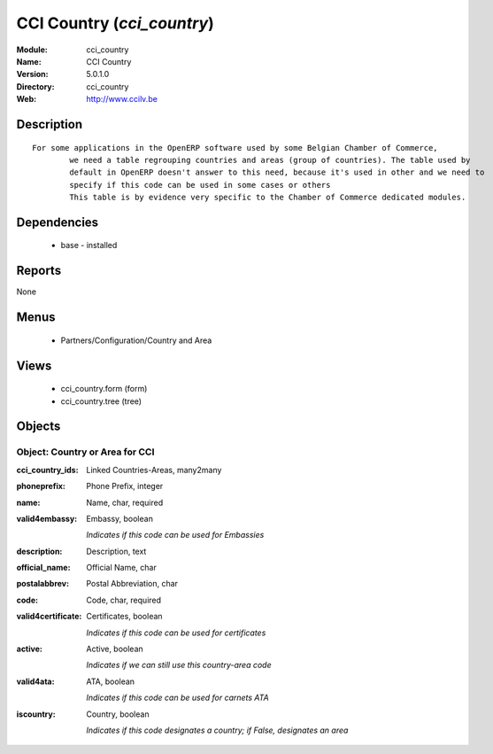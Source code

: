 
CCI Country (*cci_country*)
===========================
:Module: cci_country
:Name: CCI Country
:Version: 5.0.1.0
:Directory: cci_country
:Web: http://www.ccilv.be

Description
-----------

::

  For some applications in the OpenERP software used by some Belgian Chamber of Commerce,
          we need a table regrouping countries and areas (group of countries). The table used by
          default in OpenERP doesn't answer to this need, because it's used in other and we need to
          specify if this code can be used in some cases or others
          This table is by evidence very specific to the Chamber of Commerce dedicated modules.

Dependencies
------------

 * base - installed

Reports
-------

None


Menus
-------

 * Partners/Configuration/Country and Area

Views
-----

 * cci_country.form (form)
 * cci_country.tree (tree)


Objects
-------

Object: Country or Area for CCI
###############################



:cci_country_ids: Linked Countries-Areas, many2many





:phoneprefix: Phone Prefix, integer





:name: Name, char, required





:valid4embassy: Embassy, boolean

    *Indicates if this code can be used for Embassies*



:description: Description, text





:official_name: Official Name, char





:postalabbrev: Postal Abbreviation, char





:code: Code, char, required





:valid4certificate: Certificates, boolean

    *Indicates if this code can be used for certificates*



:active: Active, boolean

    *Indicates if we can still use this country-area code*



:valid4ata: ATA, boolean

    *Indicates if this code can be used for carnets ATA*



:iscountry: Country, boolean

    *Indicates if this code designates a country; if False, designates an area*
